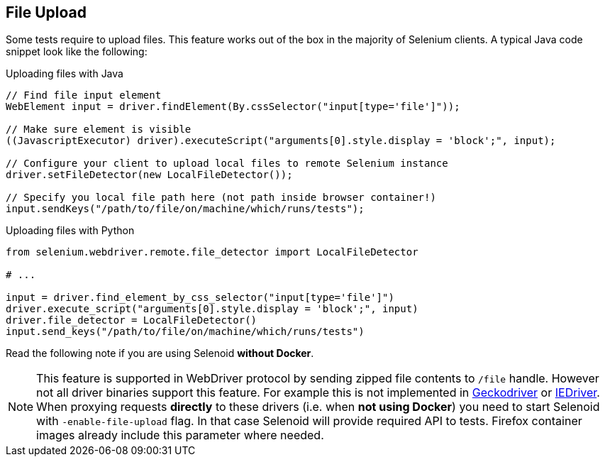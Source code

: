 == File Upload

Some tests require to upload files. This feature works out of the box in the majority of Selenium clients. A typical Java code snippet look like the following:

.Uploading files with Java
[source,java]
----
// Find file input element
WebElement input = driver.findElement(By.cssSelector("input[type='file']"));

// Make sure element is visible
((JavascriptExecutor) driver).executeScript("arguments[0].style.display = 'block';", input);

// Configure your client to upload local files to remote Selenium instance
driver.setFileDetector(new LocalFileDetector());

// Specify you local file path here (not path inside browser container!)
input.sendKeys("/path/to/file/on/machine/which/runs/tests");
----

.Uploading files with Python
[source,python]
----
from selenium.webdriver.remote.file_detector import LocalFileDetector

# ...

input = driver.find_element_by_css_selector("input[type='file']")
driver.execute_script("arguments[0].style.display = 'block';", input)
driver.file_detector = LocalFileDetector()
input.send_keys("/path/to/file/on/machine/which/runs/tests")
----

Read the following note if you are using Selenoid **without Docker**.

NOTE: This feature is supported in WebDriver protocol by sending zipped file contents to `/file` handle. However not all driver binaries support this feature. For example this is not implemented in http://github.com/mozilla/geckodriver[Geckodriver] or https://github.com/SeleniumHQ/selenium/tree/master/cpp/iedriver[IEDriver]. When proxying requests **directly** to these drivers (i.e. when **not using Docker**) you need to start Selenoid with `-enable-file-upload` flag. In that case Selenoid will provide required API to tests. Firefox container images already include this parameter where needed.  